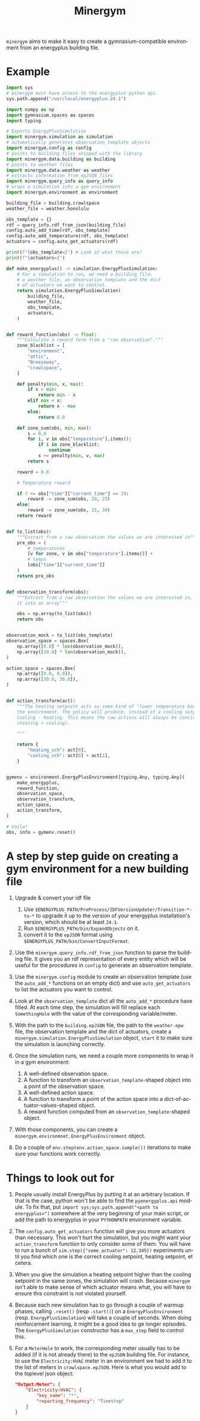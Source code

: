 #+language: en
#+title: Minergym

=minergym= aims to make it easy to create a gymnasium-compatible environment from
an energyplus building file.

* Example

#+begin_src python :session :results none
import sys
# minergym must have access to the energyplus python api.
sys.path.append("/usr/local/energyplus-24.1")

import numpy as np
import gymnasium.spaces as spaces
import typing

# Exports EnergyPlusSimulation
import minergym.simulation as simulation
# automatically generates observation_template objects
import minergym.config as config
# points to building files shipped with the library
import minergym.data.building as building
# points to weather files
import minergym.data.weather as weather
# extracts information from epJSON files
import minergym.query_info as query_info
# wraps a simulation into a gym environment
import minergym.environment as environment

building_file = building.crawlspace
weather_file = weather.honolulu

obs_template = {}
rdf = query_info.rdf_from_json(building_file)
config.auto_add_time(rdf, obs_template)
config.auto_add_temperature(rdf, obs_template)
actuators = config.auto_get_actuators(rdf)

print(f"{obs_template=}") # Look at what those are!
print(f"{actuators=}")

def make_energyplus() -> simulation.EnergyPlusSimulation:
    # For a simulation to run, we need a building file,
    # a weather file, an observation template and the dict
    # of actuators we want to control.
    return simulation.EnergyPlusSimulation(
        building_file,
        weather_file,
        obs_template,
        actuators,
    )


def reward_function(obs) -> float:
    """Calculate a reward term from a "raw observation"."""
    zone_blacklist = [
        "environment",
        "attic",
        "Breezeway",
        "crawlspace",
    ]

    def penalty(min, x, max):
        if x < min:
            return min - x
        elif max < x:
            return x - max
        else:
            return 0.0

    def zone_sum(obs, min, max):
        s = 0.0
        for i, v in obs["temperature"].items():
            if i in zone_blacklist:
                continue
            s += penalty(min, v, max)
        return s

    reward = 0.0

    # Temperature reward

    if 7 <= obs["time"]["current_time"] <= 19:
        reward -= zone_sum(obs, 20, 23)
    else:
        reward -= zone_sum(obs, 15, 30)
    return reward


def to_list(obs):
    """Extract from a raw observation the values we are interested in"""
    pre_obs = (
        # temperatures
        [v for zone, v in obs["temperature"].items()] +
        # temps
        [obs["time"]["current_time"]]
    )
    return pre_obs


def observation_transform(obs):
    """Extract from a raw observation the values we are interested in. Turn
    it into an array"""

    obs = np.array(to_list(obs))
    return obs


observation_mock = to_list(obs_template)
observation_space = spaces.Box(
    np.array([0.0] * len(observation_mock)),
    np.array([30.0] * len(observation_mock)),
)

action_space = spaces.Box(
    np.array([0.0, 0.0]),
    np.array([30.0, 30.0]),
)


def action_transform(act):
    """The heating setpoint acts as some kind of "lower temperature bound" on
    the environment. The policy will produce, instead of a cooling setpoint,
    cooling - heating. This means the raw actions will always be consistent
    (heating < cooling).

    """

    return {
        "heating_sch": act[0],
        "cooling_sch": act[0] + act[1],
    }


gymenv = environment.EnergyPlusEnvironment[typing.Any, typing.Any](
    make_energyplus,
    reward_function,
    observation_space,
    observation_transform,
    action_space,
    action_transform,
)

# Voila!
obs, info = gymenv.reset()
#+end_src

#+RESULTS:
: None

* A step by step guide on creating a gym environment for a new building file

1. Upgrade & convert your idf file
   1. Use =$ENERGYPLUS_PATH/PreProcess/IDFVersionUpdater/Transition-*-to-*= to
      upgrade it up to the version of your energyplus installation's version,
      which should be at least =24.1=.
   2. Run =$ENERGYPLUS_PATH/bin/ExpandObjects= on it.
   3. convert it to the =epJSON= format using
      =$ENERGYPLUS_PATH/bin/ConvertInputFormat=.

3. Use the ~minergym.query_info.rdf_from_json~ function to parse the
   building file. It gives you an rdf representation of every entity which will
   be useful for the procedures in =config= to generate an observation template.

4. Use the ~minergym.config~ module to create an observation template (use
   the ~auto_add_*~ functions on an empty dict) and use ~auto_get_actuators~ to list
   the actuators you want to control.

5. Look at the ~observation_template~ dict all the ~auto_add_*~ procedure have
   filled. At each time step, the simulation will fill replace each
   ~SomethingHole~ with the value of the corresponding variable/meter.

6. With the path to the =building.epJSON= file, the path to the =weather.epw= file,
   the observation template and the dict of actuators, create a
   ~minergym.simulation.EnergyPlusSimulation~ object, ~start~ it to make
   sure the simulation is launching correctly.

7. Once the simulation runs, we need a couple more components to wrap it in a
   gym environment:
   1. A well-defined observation space.
   2. A function to transform an ~observation_template~-shaped object into a point
      of the observation space.
   3. A well-defined action space.
   4. A function to transform a point of the action space into a
      dict-of-actuator-values-shaped object.
   5. A reward function computed from an ~observation_template~-shaped object.

8. With those components, you can create a
   ~minergym.environmnet.EnergyPlusEnvironment~ object.

9. Do a couple of ~env.step(env.action_space.sample())~ iterations to make sure
   your functions work correctly.

* Things to look out for

1. People usually install EnergyPlus by putting it at an arbitrary location. If
   that is the case, python won't be able to find the ~pyenergyplus.api~ module.
   To fix that, put ~import sys;sys.path.append("<path to energyplus>")~ somewhere
   at the very beginning of your main script, or add the path to energyplus in
   your =PYTHONPATH= environment variable.

2. The ~config.auto_get_actuators~ function will give you more actuators than
   necessary. This won't hurt the simulation, but you might want your
   ~action_transform~ function to only consider some of them. You will have to run
   a bunch of ~sim.step({"some_actuator": 12.345})~ experiments until you find
   which one is the correct cooling setpoint, heating setpoint, et cetera.

3. When you give the simulation a heating setpoint higher than the cooling
   setpoint in the same zones, the simulation will crash. Because
   =minergym= isn't able to make sense of which actuator means what, you
   will have to ensure this constraint is not violated yourself.

4. Because each new simulation has to go through a couple of warmup phases,
   calling ~.reset()~ (resp ~.start()~) on a ~EnergyPlusEnvironment~ (resp.
   ~EnergyPlusSimulation~) will take a couple of seconds. When doing reinforcement
   learning, it might be a good idea to ge longer episodes. The
   ~EnergyPlusSimulation~ constructor has a ~max_step~ field to control this.

5. For a ~MeterHole~ to work, the corresponding meter usually has to be added (if
   it is not already there) to the =epJSON= building file. For instance, to use
   the =Electricity:HVAC= meter in an environment we had to add it to the list of
   meters in =crawlspace.epJSON=. Here is what you would add to the toplevel json
   object:

   #+begin_src json
"Output:Meter": {
    "Electricity:HVAC": {
        "key_name": "*",
        "reporting_frequency": "Timestep"
    }
}
   #+end_src
